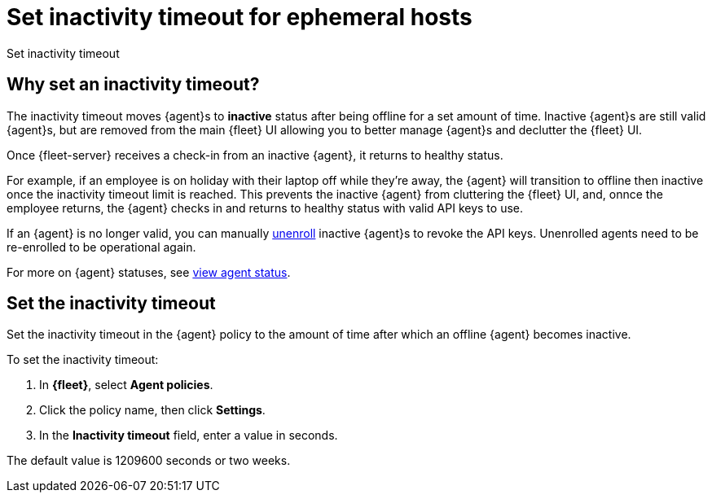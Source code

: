 [[set-inactivity-timeout]]
= Set inactivity timeout for ephemeral hosts

++++
<titleabbrev>Set inactivity timeout</titleabbrev>
++++

[[why-set-inactivity-timeout]]
== Why set an inactivity timeout?

The inactivity timeout moves {agent}s to *inactive* status after being offline for a set amount of time. 
Inactive {agent}s are still valid {agent}s, but are removed from the main {fleet} UI allowing you to better manage {agent}s and 
declutter the {fleet} UI.

Once {fleet-server} receives a check-in from an inactive {agent}, it returns to healthy status. 

For example, if an employee is on holiday with their laptop off while they're away, 
the {agent} will transition to offline then inactive once the inactivity timeout limit is reached. 
This prevents the inactive {agent} from cluttering the {fleet} UI, and,
onnce the employee returns, the {agent} checks in and returns to healthy status with valid API keys to use. 

If an {agent} is no longer valid, you can manually <<unenroll-elastic-agent,unenroll>> inactive {agent}s to revoke the API keys. 
Unenrolled agents need to be re-enrolled to be operational again.

For more on {agent} statuses, see <<view-agent-status, view agent status>>.


[[setting-inactivity-timeout]]
== Set the inactivity timeout

Set the inactivity timeout in the {agent} policy to the amount of time after which an offline {agent} becomes inactive.

To set the inactivity timeout:

. In *{fleet}*, select *Agent policies*.

. Click the policy name, then click *Settings*.

. In the *Inactivity timeout* field, enter a value in seconds.

The default value is 1209600 seconds or two weeks.